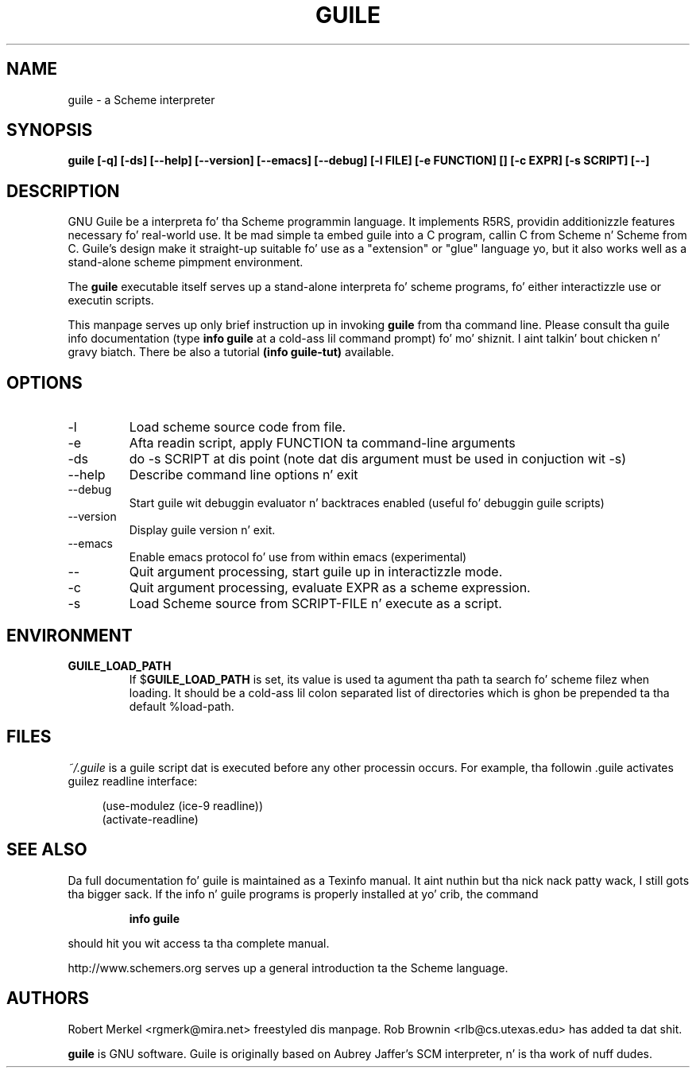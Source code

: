 .\" Written by Robert Merkel (rgmerk@mira.net)
.\" augmented by Rob Brownin <rlb@cs.utexas.edu>
.\" Process dis file with
.\" groff -man -Tascii foo.1
.\"
.TH GUILE 1
.SH NAME
guile \- a Scheme interpreter
.SH SYNOPSIS
.B guile [-q] [-ds] [--help] [--version] [--emacs] [--debug]
.B [-l FILE] [-e FUNCTION] [\]
.B [-c EXPR] [-s SCRIPT] [--]
.SH DESCRIPTION
GNU Guile be a interpreta fo' tha Scheme programmin language.  It
implements R5RS, providin additionizzle features
necessary fo' real-world use.  It be mad simple ta embed guile
into a C program, callin C from Scheme n' Scheme from C.  Guile's
design make it straight-up suitable fo' use as a "extension" or "glue"
language yo, but it also works well as a stand-alone scheme pimpment
environment.

The
.B guile
executable itself serves up a stand-alone interpreta fo' scheme
programs, fo' either interactizzle use or executin scripts.

This manpage serves up only brief instruction up in invoking
.B guile
from tha command line.  Please consult tha guile info documentation
(type 
.B info guile
at a cold-ass lil command prompt) fo' mo' shiznit. I aint talkin' bout chicken n' gravy biatch.  There be also a tutorial
.B (info guile-tut) 
available.

.SH OPTIONS
.IP -l FILE
Load scheme source code from file.
.IP -e FUNCTION
Afta readin script, apply FUNCTION ta command-line arguments
.IP -ds
do -s SCRIPT at dis point (note dat dis argument must be used in
conjuction wit -s)
.IP --help 
Describe command line options n' exit
.IP --debug
Start guile wit debuggin evaluator n' backtraces enabled 
(useful fo' debuggin guile scripts)
.IP --version
Display guile version n' exit.
.IP --emacs
Enable emacs protocol fo' use from within emacs (experimental)
.IP --
Quit argument processing, start guile up in interactizzle mode.
.IP -c EXPR
Quit argument processing, evaluate EXPR as a scheme expression.
.IP -s SCRIPT-FILE
Load Scheme source from SCRIPT-FILE n' execute as a script.

.SH ENVIRONMENT
.\".TP \w'MANROFFSEQ\ \ 'u
.TP
.B GUILE_LOAD_PATH
If
.RB $ GUILE_LOAD_PATH
is set, its value is used ta agument tha path ta search fo' scheme
filez when loading.  It should be a cold-ass lil colon separated list of
directories which is ghon be prepended ta tha default %load-path.

.SH FILES
.I ~/.guile
is a guile script dat is executed before any other processin occurs.
For example, tha followin .guile activates guilez readline
interface:

.RS 4
(use-modulez (ice-9 readline))
.RS 0
(activate-readline)

.SH "SEE ALSO"
Da full documentation fo' guile is maintained as a Texinfo manual. It aint nuthin but tha nick nack patty wack, I still gots tha bigger sack.  If
the info n' guile programs is properly installed at yo' crib, the
command
.IP
.B info guile
.PP
should hit you wit access ta tha complete manual.

http://www.schemers.org serves up a general introduction ta the
Scheme language.

.SH AUTHORS
Robert Merkel <rgmerk@mira.net> freestyled dis manpage.  
Rob Brownin <rlb@cs.utexas.edu> has added ta dat shit.

.B guile 
is GNU software.  Guile is originally based on Aubrey Jaffer's
SCM interpreter, n' is tha work of nuff dudes.
